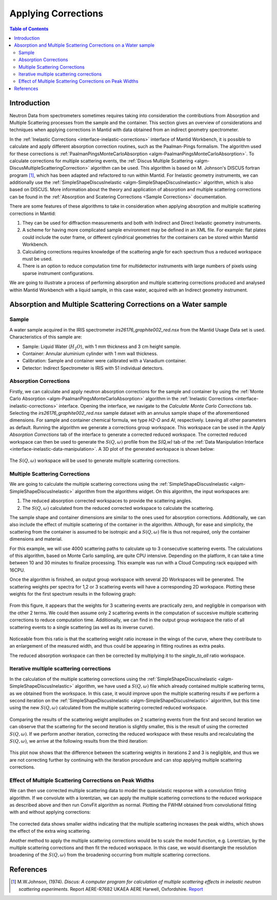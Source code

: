﻿.. _applying_corrections:


Applying Corrections
====================

.. contents:: Table of Contents
  :local:

Introduction
------------

Neutron Data from spectrometers sometimes requires taking into consideration the contributions from Absorption and Multiple
Scattering processes from the sample and the container. This section gives an overview of considerations and techniques when applying corrections in Mantid with data obtained
from an indirect geometry spectrometer.

In the :ref:`Inelastic Corrections <interface-inelastic-corrections>` interface of Mantid Workbench, it is possible to calculate and apply different absorption correction routines, such as the Paalman-Pings
formalism. The algorithm used for these corrections is :ref:`PaalmanPingsMonteCarloAbsorption <algm-PaalmanPingsMonteCarloAbsorption>`.
To calculate corrections for multiple scattering events, the :ref:`Discus Multiple Scattering <algm-DiscusMultipleScatteringCorrection>` algorithm can be used.
This algorithm is based on M. Johnson's DISCUS fortran program [1]_, which has been adapted and refactored to run within Mantid.
For Inelastic geometry instruments, we can additionally use the :ref:`SimpleShapeDiscusInelastic <algm-SimpleShapeDiscusInelastic>` algorithm, which is also based on DISCUS.
More information about the theory and application of absorption and multiple scattering corrections can be found in the :ref:`Absorption and Scatering Corrections <Sample Corrections>` documentation.

There are some features of these algorithms to take in consideration when applying absorption and multiple scattering corrections in Mantid:

1. They can be used for diffraction measurements and both with Indirect and Direct Inelastic geometry instruments.

2. A scheme for having more complicated sample environment may be defined in an XML file. For example: flat plates could include the outer frame, or different cylindrical geometries for
   the containers can be stored within Mantid Workbench.

3. Calculating corrections requires knowledge of the scattering angle for each spectrum thus a reduced workspace must be used.

4. There is an option to reduce computation time for multidetector instruments with large numbers of pixels using sparse instrument configurations.

We are going to illustrate a process of performing absorption and multiple scattering corrections produced and analysed within Mantid Workbench with a liquid sample, in this case water, acquired with an Indirect geometry instrument.

Absorption and Multiple Scattering Corrections on a Water sample
----------------------------------------------------------------
Sample
^^^^^^
A water sample acquired in the IRIS spectrometer `irs26176_graphite002_red.nsx` from the Mantid Usage Data set is used.
Characteristics of this sample are:

- Sample: Liquid Water (:math:`H_2O`), with 1 mm thickness  and 3 cm height sample.

- Container: Annular aluminium cylinder with 1 mm wall thickness.

- Calibration: Sample and container were calibrated with a Vanadium container.

- Detector: Indirect Spectrometer is IRIS with 51 individual detectors.

Absorption Corrections
^^^^^^^^^^^^^^^^^^^^^^

Firstly, we can calculate and apply neutron absorption corrections for the sample and container by using the  :ref:`Monte Carlo Absorption <algm-PaalmanPingsMonteCarloAbsorption>`
algorithm in the :ref:`Inelastic Corrections <interface-inelastic-corrections>` interface. Opening the interface, we navigate to the
`Calculate Monte Carlo Corrections` tab. Selecting the `irs26176_graphite002_red.nsx` sample dataset with an annulus sample shape of the aforementioned dimensions.
For sample and container chemical formula, we type `H2-O` and `Al`, respectively. Leaving all other parameters as default.
Running the algorithm we generate a corrections group workspace. This workspace can be used in the `Apply Absorption Corrections` tab of the interface
to generate a corrected reduced workspace.
The corrected reduced workspace can then be used to generate the :math:`S(Q, \omega)` profile from the `S(Q,w)` tab of the :ref:`Data Manipulation Interface <interface-inelastic-data-manipulation>`.
A 3D plot of the generated workspace is shown below:

.. figure:: ../images/water_sqw_corrected_for_absorption.png
   :alt: water_sqw_corrected_for_absorption.png

The :math:`S(Q, \omega)` workspace will be used to generate multiple scattering corrections.

Multiple Scattering Corrections
^^^^^^^^^^^^^^^^^^^^^^^^^^^^^^^
We are going to calculate the multiple scattering corrections using the :ref:`SimpleShapeDiscusInelastic <algm-SimpleShapeDiscusInelastic>` algorithm from the algorithms widget.
On this algorithm, the input workspaces are:

1. The reduced absorption corrected workspaces to provide the scattering angles.

2. The :math:`S(Q, \omega)` calculated from the reduced corrected workspace to calculate the scattering.

The sample shape and container dimensions are similar to the ones used for absorption corrections.
Additionally, we can also include the effect of multiple scattering of the container in the algorithm. Although, for ease and simplicity,
the scattering from the container is assumed to be isotropic and a :math:`S(Q, \omega)` file is thus not required, only the container dimensions and material.

For this example, we will use 4000 scattering paths to calculate up to 3 consecutive scattering events. The calculations of this algorithm, based on Monte Carlo sampling,
are quite CPU intensive. Depending on the platform, it can take a time between 10 and 30 minutes to finalize processing. This example was run
with a Cloud Computing rack equipped with 16CPU.

Once the algorithm is finished, an output group workspace with several 2D Workspaces will be generated.
The scattering weights per spectra for 1,2 or 3 scattering events will have a corresponding 2D workspace.
Plotting these weights for the first spectrum results in the following graph:

.. figure:: ../images/Multiple_Scattering_for_Spectrum_1.png
   :alt: Multiple_Scattering_for_Spectrum_1.png

From this figure, it appears that the weights for 3 scattering events are practically zero, and negligible in comparison with the other 2 terms.
We could then assume only 2 scattering events in the computation of succesive multiple scattering corrections to reduce computation time.
Additionally, we can find in the output group workspace the ratio of all scattering events to a single scattering (as well as its inverse curve).

.. figure:: ../images/Ratio_All_To_Single.png
   :alt: Ratio_All_To_Single.png

Noticeable from this ratio is that the scattering weight ratio increase in the wings of the curve, where they contribute to an enlargement of the
measured width, and thus could be appearing in fitting routines as extra peaks.

The reduced absorption workspace can then be corrected by multiplying it to the `single_to_all` ratio workspace.

.. figure:: ../images/Starting_and_multiple_scattering_corrected_data_for_spectrum_1.png
   :alt: Starting_and_multiple_scattering_corrected_data_for_spectrum_1.png


Iterative multiple scattering corrections
^^^^^^^^^^^^^^^^^^^^^^^^^^^^^^^^^^^^^^^^^
In the calculation of the multiple scattering corrections using the :ref:`SimpleShapeDiscusInelastic <algm-SimpleShapeDiscusInelastic>` algorithm, we have
used a :math:`S(Q, \omega)` file which already contained multiple scattering terms, as we obtained from the workspace.
In this case, it would improve upon the multiple scattering results if we perform a second iteration on the :ref:`SimpleShapeDiscusInelastic <algm-SimpleShapeDiscusInelastic>` algorithm,
but this time using the new :math:`S(Q, \omega)` calculated from the multiple scattering corrected reduced workspace.

.. figure:: ../images/Scatterings_for_iterations_1_2.png
   :alt: Scatterings_for_iterations_1_2.png.png

Comparing the results of the scattering weight amplitudes on 2 scattering events from the first and second iteration we can observe
that the scattering for the second iteration is slightly smaller, this is the result of using the corrected :math:`S(Q, \omega)`.
If we perform another iteration, correcting the reduced workspace with these results and recalculating the :math:`S(Q, \omega)`, we arrive
at the following results from the third iteration:

.. figure:: ../images/Scatterings_for_iterations_2_3.png
   :alt: Scatterings_for_iterations_2_3.png

This plot now shows that the difference between the scattering weights in iterations 2 and 3 is negligible, and thus we are not
correcting further by continuing with the iteration procedure and can stop applying multiple scattering corrections.

Effect of Multiple Scattering Corrections on Peak Widths
^^^^^^^^^^^^^^^^^^^^^^^^^^^^^^^^^^^^^^^^^^^^^^^^^^^^^^^^
We can then use corrected multiple scattering data to model the quasielastic response with a convolution fitting algorithm.
If we convolute with a lorentzian, we can apply the multiple scattering corrections to the reduced workspace as described above
and then run ConvFit algorithm as normal.
Plotting the FWHM obtained from convolutional fitting with and without applying corrections:

.. figure:: ../images/FWHM_for_Water_with_without_multiple_scattering_corrections.png
   :alt: FWHM_for_Water_with_without_multiple_scattering_corrections.png

The corrected data shows smaller widths indicating that the multiple scattering increases the peak widths, which shows the effect of the extra wing scattering.

Another method to apply the multiple scattering corrections would be to scale the model function, e.g. Lorentzian, by the multiple scattering corrections
and then fit the reduced workspace. In this case, we would disentangle the resolution broadening of the :math:`S(Q, \omega)` from the broadening occurring
from multiple scattering corrections.


References
----------

.. [1]  M.W.Johnson, (1974). *Discus: A computer program for calculation of multiple scattering effects in inelastic neutron scattering experiments*. Report AERE-R7682 UKAEA AERE Harwell, Oxfordshire. `Report <https://www.isis.stfc.ac.uk/Pages/discus-manual6827.pdf>`__

.. categories:: Techniques
